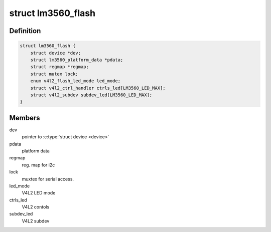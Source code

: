 .. -*- coding: utf-8; mode: rst -*-
.. src-file: drivers/media/i2c/lm3560.c

.. _`lm3560_flash`:

struct lm3560_flash
===================

.. c:type:: struct lm3560_flash


.. _`lm3560_flash.definition`:

Definition
----------

.. code-block:: c

    struct lm3560_flash {
        struct device *dev;
        struct lm3560_platform_data *pdata;
        struct regmap *regmap;
        struct mutex lock;
        enum v4l2_flash_led_mode led_mode;
        struct v4l2_ctrl_handler ctrls_led[LM3560_LED_MAX];
        struct v4l2_subdev subdev_led[LM3560_LED_MAX];
    }

.. _`lm3560_flash.members`:

Members
-------

dev
    pointer to \ :c:type:`struct device <device>`\ 

pdata
    platform data

regmap
    reg. map for i2c

lock
    muxtex for serial access.

led_mode
    V4L2 LED mode

ctrls_led
    V4L2 contols

subdev_led
    V4L2 subdev

.. This file was automatic generated / don't edit.

